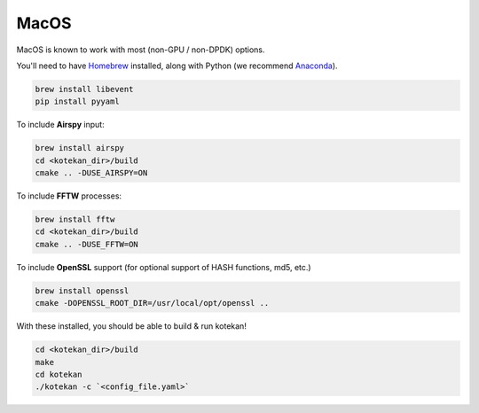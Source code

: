 *********************
MacOS
*********************

MacOS is known to work with most (non-GPU / non-DPDK) options.

You'll need to have `Homebrew <https://brew.sh/>`_ installed, along with Python (we recommend `Anaconda <https://anaconda.org/anaconda/python>`_).

.. code:: bash

    brew install libevent
    pip install pyyaml


To include **Airspy** input:

.. code:: bash

    brew install airspy
    cd <kotekan_dir>/build
    cmake .. -DUSE_AIRSPY=ON


To include **FFTW** processes:

.. code:: bash

    brew install fftw
    cd <kotekan_dir>/build
    cmake .. -DUSE_FFTW=ON

To include **OpenSSL** support (for optional support of HASH functions, md5, etc.)

.. code:: bash

    brew install openssl
    cmake -DOPENSSL_ROOT_DIR=/usr/local/opt/openssl ..

With these installed, you should be able to build & run kotekan!

.. code:: bash

    cd <kotekan_dir>/build
    make
    cd kotekan
    ./kotekan -c `<config_file.yaml>`